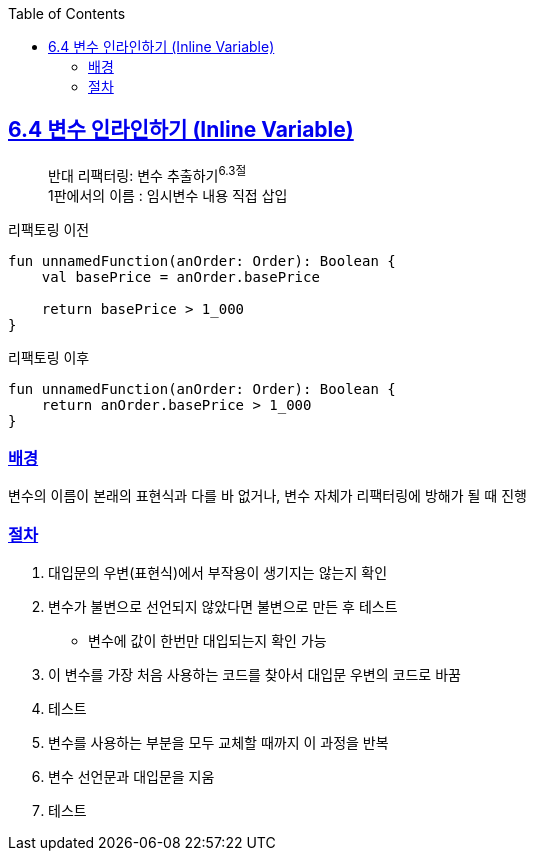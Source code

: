 :toc:
:doctype: book
:icons: font
:icon-set: font-awesome
:source-highlighter: highlightjs
:toclevels: 4
:sectlinks:
:author: "mon0mon"
:hardbreaks:

== 6.4 변수 인라인하기 (Inline Variable)

> 반대 리팩터링: 변수 추출하기^6.3절^
> 1판에서의 이름 : 임시변수 내용 직접 삽입

[open]
.리팩토링 이전
--
[source,kotlin]
----
fun unnamedFunction(anOrder: Order): Boolean {
    val basePrice = anOrder.basePrice

    return basePrice > 1_000
}
----
--

[open]
.리팩토링 이후
--
[source,kotlin]
----
fun unnamedFunction(anOrder: Order): Boolean {
    return anOrder.basePrice > 1_000
}
----
--

### 배경

변수의 이름이 본래의 표현식과 다를 바 없거나, 변수 자체가 리팩터링에 방해가 될 때 진행


### 절차

. 대입문의 우변(표현식)에서 부작용이 생기지는 않는지 확인
. 변수가 불변으로 선언되지 않았다면 불변으로 만든 후 테스트
* 변수에 값이 한번만 대입되는지 확인 가능
. 이 변수를 가장 처음 사용하는 코드를 찾아서 대입문 우변의 코드로 바꿈
. 테스트
. 변수를 사용하는 부분을 모두 교체할 때까지 이 과정을 반복
. 변수 선언문과 대입문을 지움
. 테스트
